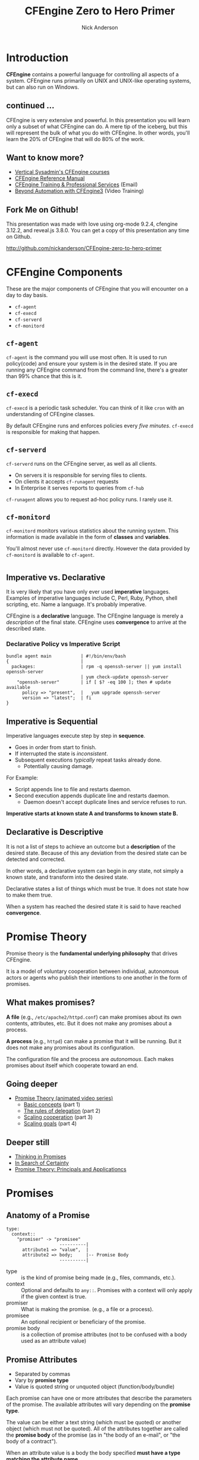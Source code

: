 #+Title: CFEngine Zero to Hero Primer
#+Author: Nick Anderson
#+Email: nick@cmdln.org
#+PROPERTY: header-args:cfengine3+ :eval never-export
#+PROPERTY: header-args:sh+ :eval never-export
#+PROPERTY: header-args:shell+ :eval never-export
#+REVEAL_ROOT: file:///home/nickanderson/src/reveal.js/
#+OPTIONS: reveal_center:t reveal_progress:t reveal_history:nil reveal_control:t
#+OPTIONS: reveal_rolling_links:t reveal_keyboard:t reveal_overview:t num:nil
#+OPTIONS: reveal_width:1200 reveal_height:800
#+OPTIOnS: reveal_single_file:t
# The TOC is a bit much for a slide show IMHO
#+OPTIONS: toc:nil tags:nil timestamp:nil
#+REVEAL_MARGIN: 0.1
#+REVEAL_MIN_SCALE: 0.5
#+REVEAL_MAX_SCALE: 2.5
# Available Transitions: default|cube|page|concave|zoom|linear|fade|none.
#+REVEAL_TRANS: fade
# Themes: Black (default) - White - League - Sky - Beige - Simple - Serif - Blood - Night - Moon - Solarized 
#+REVEAL_THEME: white 
# ?? Guess this flattens up to x levels deep
#+REVEAL_HLEVEL: 1
#+REVEAL_HEAD_PREAMBLE: <meta name=description" content=CFEngine Zero to Hero Primer.">
#+REVEAL_POSTAMBLE: <p> Created by Nick Anderson. </p>
#+REVEAL_PLUGINS: (markdown notes)
#+REVEAL_EXTRA_CSS: ./local.css
# Do not eval cfengine src blocks automatically on export
# THIS WORKED #+property: header-args :eval never-export


#+BEGIN_COMMENT
# Derived from [[http://github.com/bahamat/cf-primer][CF-Primer: Zero to Hero]]
# Brian Bennett <bahamat@digitalelf.net>, @bahamat
# Aleksey Tsalolikhin <aleksey@verticalsysadmin.com>

Copyright 2013 Brian Bennett, Nick Anderson

Licensed under the Apache License, Version 2.0 (the "License");
you may not use this file except in compliance with the License.
You may obtain a copy of the License at

    http://www.apache.org/licenses/LICENSE-2.0

Unless required by applicable law or agreed to in writing, software
distributed under the License is distributed on an "AS IS" BASIS,
WITHOUT WARRANTIES OR CONDITIONS OF ANY KIND, either express or implied.
See the License for the specific language governing permissions and
limitations under the License.
#+END_COMMENT

* Introduction
:PROPERTIES:
:ID:       bebd19ec-c478-4b8d-ad63-2216c814a5af
:END:

*CFEngine* contains a powerful language for controlling all aspects of a system.
CFEngine runs primarily on UNIX and UNIX-like operating systems, but can also
run on Windows.

** continued ...
CFEngine is very extensive and powerful. In this presentation you will learn
only a subset of what CFEngine can do. A mere tip of the iceberg, but this will
represent the bulk of what you do with CFEngine. In other words, you'll learn
the 20% of CFEngine that will do 80% of the work.

** Want to know more?

- [[http://verticalsysadmin.com/][Vertical Sysadmin's CFEngine courses]]
- [[https://docs.cfengine.com/lts/reference.html][CFEngine Reference Manual]]
- [[mailto:contact@cfengine.com][CFEngine Training & Professional Services]] (Email)
- [[http://shop.oreilly.com/product/110000787.do][Beyond Automation with CFEngine3]] (Video Training)

** Fork Me on Github!
:PROPERTIES:
:ID:       688caa3c-27be-483e-9c6b-9ce91134fea7
:END:

This presentation was made with love using org-mode 9.2.4, cfengine 3.12.2, and
reveal.js 3.8.0. You can get a copy of this presentation any time on Github.

<http://github.com/nickanderson/CFEngine-zero-to-hero-primer>

* CFEngine Components
:PROPERTIES:
:ID:       9a044a65-d73c-4727-8425-3d0dc14c7521
:END:

These are the major components of CFEngine that you will encounter on a day to
day basis.

- =cf-agent=
- =cf-execd=
- =cf-serverd=
- =cf-monitord=

** =cf-agent=
:PROPERTIES:
:ID:       171881f4-8e19-44dd-b6d1-5e52d64b59c7
:END:

=cf-agent= is the command you will use most often. It is used to run
policy(code) and ensure your system is in the desired state. If you are running
any CFEngine command from the command line, there's a greater than 99% chance
that this is it.

** =cf-execd=
:PROPERTIES:
:ID:       24db747a-4fcf-491c-ba39-f339f2730b8f
:END:

=cf-execd= is a periodic task scheduler. You can think of it like =cron= with an
understanding of CFEngine classes.

By default CFEngine runs and enforces policies every /five minutes/. =cf-execd=
is responsible for making that happen.

** =cf-serverd=
:PROPERTIES:
:ID:       1e211d18-0097-4ad4-a62c-0eb3e9984402
:END:

=cf-serverd= runs on the CFEngine server, as well as all clients.

- On servers it is responsible for serving files to clients.
- On clients it accepts =cf-runagent= requests
- In Enterprise it serves reports to queries from =cf-hub=

=cf-runagent= allows you to request ad-hoc policy runs. I rarely use it.

** =cf-monitord=
:PROPERTIES:
:ID:       c3cbe444-b1a2-490f-85cb-29d94152c0c9
:END:

=cf-monitord= monitors various statistics about the running system. This
information is made available in the form of *classes* and *variables*.

You'll almost never use =cf-monitord= directly. However the data provided by
=cf-monitord= is available to =cf-agent=.

*  
:PROPERTIES:
:ID:       d0330294-0334-4d64-97cd-fabe1c3ec6f3
:REVEAL_BACKGROUND: ./media/imperative-vs-declarative1_2016-05-11_16-31-47.png
:REVEAL_BACKGROUND_SIZE: 600px
:END:

** Imperative vs. Declarative
:PROPERTIES:
:ID:       a9547a43-da11-49a4-8640-3c6490415404
:END:

It is very likely that you have only ever used *imperative* languages. Examples
of imperative languages include C, Perl, Ruby, Python, shell scripting, etc.
Name a language. It's probably imperative.

CFEngine is a *declarative* language. The CFEngine language is merely a
/description/ of the final state. CFEngine uses *convergence* to arrive at the
described state.

*** Declarative Policy vs Imperative Script

#+BEGIN_EXAMPLE
  bundle agent main           | #!/bin/env/bash
  {                           |
    packages:                 | rpm -q openssh-server || yum install openssh-server
                              | yum check-update openssh-server
      "openssh-server"        | if [ $? -eq 100 ]; then # update available
        policy => "present",  |   yum upgrade openssh-server
        version => "latest";  | fi 
  }
#+END_EXAMPLE

** Imperative is Sequential
:PROPERTIES:
:ID:       c828ad3f-79d0-42d4-9fc8-76d2348f8fa5
:END:

Imperative languages execute step by step in *sequence*.

- Goes in order from start to finish.
- If interrupted the state is /inconsistent/.
- Subsequent executions /typically/ repeat tasks already done.
  - Potentially causing damage.

For Example:
- Script appends line to file and restarts daemon.
- Second execution appends duplicate line and restarts daemon.
  - Daemon doesn't accept duplicate lines and service refuses to run.

*Imperative starts at known state A and transforms to known state B.*

** Declarative is Descriptive
:PROPERTIES:
:ID:       440944c7-b77e-427e-a263-c745fe75bac0
:END:

It is not a list of steps to achieve an outcome but a *description* of the
desired state. Because of this any deviation from the desired state can be
detected and corrected.

In other words, a declarative system can begin in /any/ state, not simply a
known state, and transform into the desired state.

Declarative states a list of things which must be true. It does not state how to
make them true.

When a system has reached the desired state it is said to have reached
*convergence*.

* Promise Theory
:PROPERTIES:
:ID:       9c0c5886-4b07-423e-9e4a-0b55a73515b7
:END:

Promise theory is the *fundamental underlying philosophy* that drives CFEngine.

It is a model of voluntary cooperation between individual, autonomous actors or
agents who publish their intentions to one another in the form of promises.

** What makes promises?
:PROPERTIES:
:ID:       200e380a-dd5d-4f0a-a36f-7734801183ba
:END:

*A file* (e.g., =/etc/apache2/httpd.conf=) can make promises about its own
contents, attributes, etc. But it does not make any promises about a process.

*A process* (e.g., =httpd=) can make a promise that it will be running. But it
does not make any promises about its configuration.

The configuration file and the process are /autonomous/. Each makes promises
about itself which cooperate toward an end.

** Going deeper
:PROPERTIES:
:ID:       4eda301f-e34c-4088-9c61-caee91158454
:END:

- [[https://www.youtube.com/playlist?list=PLYwRmweZvwB1C9HXvT4g6jXfZYET_cgXP][Promise Theory (animated video series)]]
  - [[https://www.youtube.com/watch?v=2TPsB5WuZgk&t=145s][Basic concepts]] (part 1)
  - [[https://www.youtube.com/watch?v=2E9s4gsIo_s][The rules of delegation]] (part 2)
  - [[https://www.youtube.com/watch?v=CZcWZokRRac][Scaling cooperation]] (part 3)
  - [[https://www.youtube.com/watch?v=shEL7lrYeoY][Scaling goals]] (part 4)

** Deeper still

- [[https://www.amazon.com/Thinking-Promises-Mark-Burgess-ebook/dp/B01092PYG8/ref=pd_cp_351_2?ie=UTF8&refRID=P8MMWZ7H2X6B52JEAHNB][Thinking in Promises]]
- [[https://www.amazon.com/Search-Certainty-Science-Information-Infrastructure-ebook/dp/B00WL6SPR6/ref=pd_sim_351_3?ie=UTF8&dpID=61EbYHkv7NL&dpSrc=sims&preST=_OU01_AC_UL160_SR107%252C160_&refRID=R1NF58A2W7Z570MN6V3P][In Search of Certainty]]
- [[https://www.amazon.com/Promise-Theory-Principles-Applications-1/dp/1495437779/][Promise Theory: Principals and Applicationcs]]

[[./media/thinking-in-promises-cover.jpg]] [[./media/in-search-of-certainty-cover.png]]

* Promises
:PROPERTIES:
:ID:       022f09e3-9cda-4e42-8ac5-754a1a42edac
:END:
** Anatomy of a Promise
:PROPERTIES:
:ID:       3f44af59-010c-4f53-9ffc-6ebbd10f99b7
:END:

#+BEGIN_SRC artist
  type:
    context::
      "promiser" -> "promisee"
                      ----------|
        attribute1 => "value",  |
        attribute2 => body;     |-- Promise Body
                      ----------|
#+END_SRC

- type :: is the kind of promise being made (e.g., files, commands, etc.).
- context :: Optional and defaults to =any::=. Promises with a context will only
             apply if the given context is true.
- promiser :: What is making the promise. (e.g., a file or a process).
- promisee :: An optional recipient or beneficiary of the promise.
- promise body :: is a collection of promise attributes (not to be confused with
                  a body used as an attribute value)

** Promise Attributes
:PROPERTIES:
:ID:       0a74a05e-a6e3-4ceb-9eed-7dd44ecc311d
:END:

- Separated by commas
- Vary by *promise type*
- Value is quoted string or unquoted object (function/body/bundle)

#+BEGIN_NOTES
  Each promise can have one or more attributes that describe the parameters of the
  promise. The available attributes will vary depending on the *promise type*.

  The value can be either a text string (which must be quoted) or another object
  (which must not be quoted). All of the attributes together are called the
  *promise body* of the promise (as in "the body of an e-mail", or "the body of a
  contract").

  When an attribute value is a body the body specified *must have a type matching
  the attribute name*.

  Attributes are separated by *commas*. Each promise ends with a *semicolon*.
#+END_NOTES

** Example Promise
:PROPERTIES:
:ID:       c87caf72-3377-4a84-9113-1b71a86ad340
:END:

#+BEGIN_SRC cfengine3 :exports both
  bundle agent main {
    files:
      linux::
        "/tmp/example" -> { "Instructor", "Students" }
          create => "true",
          touch => "true",
          action => warn_only;
  }
#+END_SRC

#+RESULTS:
:  warning: Need to touch (update time stamps) for '/tmp/multiple-attributes', but only a warning was promised!

#+BEGIN_NOTES
  - This is a promise of *type* =files=.
  - This promise has a *class context* of =linux= (it will only apply if running a
    Linux kernel).
  - The *promiser* is the POSIX path =/tmp/example=.
  - This promise has three *attribute*, specifying that the file should be
    created if it does not exist, it's timestamp should be updated, and only
    warn about what the agent would do.
  - The *promisee* is both of us
  - To create a directory instead, use a =files:= promise and append a =.= to the
    directory name (e.g., =/tmp/hello/.=)
#+END_NOTES

* Bundles
:PROPERTIES:
:ID:       52089c14-f3f9-44fa-9c78-665051e5454a
:END:

- collection of *promises*
- logical grouping
- can have parameters
- *ARE NOT FUNCTIONS*

** A bundle for Apache web-server might 

- ensure the =apache2= package is installed
- ensure the content in the config file is correct
- ensure content is present for serving
- ensure proper permissions of files
- ensure the =httpd= process is running
- ensure the =httpd= process is restarted when the configuration changes

** Anatomy of a Bundle
:PROPERTIES:
:ID:       c47adf7f-d46e-4b24-9069-3f6df29a9463
:END:

#+BEGIN_SRC cfengine3
  bundle type name
  {
      type:
        context::
          "promiser" -> { "promisee" }
            attribute1 => "value",
            attribute2 => value;

      type:
        context::
          "promiser" -> { "promisee" }
            attribute1 => "value",
            attribute2 => value;
  }
#+END_SRC

Bundles apply to the binary that executes them. E.g., =agent= bundles apply to
=cf-agent= while =server= bundles apply to =cf-serverd=.

Bundles of type =common= apply to any CFEngine binary.

** What component(s) use this bundle?
*** Example 1

#+BEGIN_SRC cfengine3
  bundle common globals
  {
    vars:

        "tool_path" string => "/srv/tools"
  }
#+END_SRC

#+BEGIN_NOTES
  - cf-agent, cf-monitord, cf-serverd
#+END_NOTES

*** Example 2

#+BEGIN_SRC cfengine3
  bundle server my_access_rules
  {
    access:

        "$(globals.tool_path)"
          admit_ips => { "192.168.0.0/24" };
  }
#+END_SRC

*** Example 3

#+BEGIN_SRC cfengine3
  bundle agent my_policy
  {
      
    vars:

      "config[PermitRootLogin]" string => "no";
      "config[Port]" string => "22";

    files:

        "/etc/ssh/sshd_config"
          edit_line => set_line_based( "my_policy.config", " ", "\s+", ".*", "\s*#\s*");
  }
#+END_SRC

*** Example 4

#+BEGIN_SRC cfengine3
  bundle monitor measure_cf_serverd
  {
    vars:

      "pid[cf-serverd]"
        string => readfile( "$(sys.piddir)/cf-serverd.pid", 4k );

      "reg_stat[rss]" string =>"(?:[^\s+]*\s+){23}([^\s]+)(?:.*)";

    measurements:

     "/proc/$(pid[cf-serverd])/stat"
       handle => "cf_serverd_vsize",
       stream_type => "file",
       data_type => "int",
       history_type => "weekly",
       units => "pages in memory",
       match_value => line_match_value(".*", $(reg_stat[rss]) );
  }
#+END_SRC


* Bodies
:PROPERTIES:
:ID:       a25471b9-fc26-4190-ad80-6fe557daf8f3
:END:

I stated before that the attributes of a promise, collectively, are called the
body. Depending on the specific attribute the value of an attribute can be an
*external body*.

A *body* is a collection of /attributes/. These are attributes that supplement
the promise.

** Anatomy of an external body
:PROPERTIES:
:ID:       9e437e47-6827-4813-b692-80212b7314e0
:END:

#+BEGIN_SRC cfengine3
  body TYPE NAME(OPTIONAL, PARAMS)
  {
          ATTRIBUTE => "value";
          ATTRIBUTEn => { "more", "values" };
  }
#+END_SRC

The difference between a /bundle/ and a /body/ is that a bundle contains
/promises/ while a /body/ contains only /attributes/.

*** Take a moment to let this sink in

- A *bundle* is a collection of /promises/.
- A *body* is a collection of /attributes/ that are applied to a promise.

The distinction is subtle, especially at first and many people are tripped up by
this.

In a body, each attribute ends with a *semicolon*.

(Note that in a bundle each promise ends with a *semicolon*, while attributes of
each promise are separated by *commas*)

** External body example

#+Caption: The m perms body takes one paramater
#+BEGIN_SRC cfengine3
  bundle agent main {
    files:
        "/tmp/file"
          perms => m(600);
  }
#+END_SRC

*** What is m?

*PRO TIP:* The [[https://github.com/cfengine/core/tree/master/contrib/cf-locate][=cf-locate=]] script in [[https://github.com/cfengine/core/tree/master/contrib/][core/contrib]] can help you find and view
body and bundle definitions within your policy set.

#+BEGIN_SRC shell :results output :exports both
  cf-locate -f "perms m\(.*"
#+END_SRC

#+RESULTS:
#+begin_example
-> body or bundle matching 'perms m\(.*' found in /home/nickanderson/.cfagent/inputs/lib/files.cf:1582
body perms m(mode)
# @brief Set the file mode
# @param mode The new mode
{
      mode   => "$(mode)";
}
#+end_example

* Abstraction and Re-usability
:PROPERTIES:
:ID:       f2c206eb-fd36-40f0-8f2b-0f390f0c5992
:END:

Bundles and bodies can be paramaterized for abstraction and re-usability. In
other words you can define one and call it even passing in parameters which will
implicitly become variables.

** Example
:PROPERTIES:
:ID:       0b8595fd-0ac5-43f6-a978-20babb7cb6ae
:END:

#+BEGIN_SRC cfengine3
  body type name (my_param) {
    attribute1 => "$(my_param)";
  }
#+END_SRC

The parameter =my_param= is accessed as a variable by =$(my_param)=.

* The Masterfiles Policy Framework
:PROPERTIES:
:ID:       a73ed34e-8f1a-49c2-b878-c3cef34c79ec
:END:

The *Masterfiles Policy Framework* is the default policy that ships with
CFEngine. The standard library is included.

- [[https://github.com/cfengine/masterfiles][Masterfiles Policy Framework]]

** CFEngine Standard Library
:PROPERTIES:
:ID:       66ce5ebc-f9a5-4a28-925f-d62220ca6eb3
:END:

The *CFEngine Standard Library* comes bundled with CFEngine in the
=masterfiles/lib/= directory.

The standard library contains ready to use bundles and bodies that you can
include in your promises and is growing with every version of CFEngine. Get to
know the standard library well, it will save you much time.

- [[https://docs.cfengine.com/lts/reference-masterfiles-policy-framework-lib.html][Standard Library Reference]]

* Putting it All together
:PROPERTIES:
:ID:       8906e180-eeea-4af5-ace5-fbcf093cf075
:END:

These are the building blocks. You now know what they all are.

* A few examples
:PROPERTIES:
:ID:       68586360-89e3-4971-9ecb-c99031283c8a
:END:

Now we will go through some examples.

I encourage you to try executing the examples as we go along.

- https://github.com/nickanderson/CFEngine-zero-to-hero-primer/tree/master/examples

** Executing the agent 

To execute a policy run the following command:

#+BEGIN_EXAMPLE
  $ cf-agent --inform --file ./test.cf --bundle bundlename
#+END_EXAMPLE

*Note:* Make sure you use the correct file and bundle name! For any examples
using a bundle named main you can skip specifying the bundle.

** Running commands
:PROPERTIES:
:ID:       f1a0a12d-213b-47b4-a76f-e90af704ed17
:END:

#+caption: =commands_echo_hello_world.cf=
#+BEGIN_SRC cfengine3 :tangle examples/commands_echo_hello_world.cf
  bundle agent main
  {
    commands:
        "/bin/echo Hello World!";
  }
#+END_SRC

#+BEGIN_NOTES
Commands are *not* the best way to accomplish automation.

- Can hide important details.
- Not the most efficient way to collect information.
#+END_NOTES

** Set File Permissions
:PROPERTIES:
:ID:       759fe7c4-fd50-4e0b-b9bb-0460d25c013f
:END:

#+caption: =set_file_permissions.cf=
#+BEGIN_SRC cfengine3 :tangle examples/set_file_permissions.cf
  bundle agent main {
    files:
      "/etc/shadow"     perms => perms_for_shadow_files;
      "/etc/gshadow"    perms => perms_for_shadow_files;
    reports: "Please run this policy as root" if => not( strcmp( "$(sys.user_data[gid]", "0" ) )); 
  }

  body perms perms_for_shadow_files {
    owners => { "root" };
    groups => { "root" };
    mode   => "0640";
  }
#+END_SRC

#+RESULTS:
#+begin_example
/home/nickanderson/src/presentations/CFEngine-zero-to-hero/cfengine3-22885Fvr:6:95: error: syntax error
  reports: "Please run this policy as root" if => not( strcmp( "$(sys.user_data[gid]", "0" ) )); 
                                                                                              ^
/home/nickanderson/src/presentations/CFEngine-zero-to-hero/cfengine3-22885Fvr:6:95: error: Check previous line, Expected ';', got ')'
  reports: "Please run this policy as root" if => not( strcmp( "$(sys.user_data[gid]", "0" ) )); 
                                                                                              ^
   error: There are syntax errors in policy files
   error: Policy failed validation with command '"/home/nickanderson/.cfagent/bin/cf-promises" -c "/home/nickanderson/src/presentations/CFEngine-zero-to-hero/cfengine3-22885Fvr"'
   error: CFEngine was not able to get confirmation of promises from cf-promises, so going to failsafe
   error: CFEngine failsafe.cf: /home/nickanderson/.cfagent/inputs /home/nickanderson/.cfagent/inputs/failsafe.cf
   error: No suitable server found
   error: No suitable server found
R: Built-in failsafe policy triggered
  notice: Q: ".../cf-agent" -f /":    error: Link '/usr/local/sbin/cf-key' points to '/var/cfengine/bin/cf-key' not '/home/nickanderson/.cfagent/bin/cf-key', error removing link
Q: ".../cf-agent" -f /":    error: Link '/usr/local/sbin/cf-agent' points to '/var/cfengine/bin/cf-agent' not '/home/nickanderson/.cfagent/bin/cf-agent', error removing link
Q: ".../cf-agent" -f /":    error: Link '/usr/local/sbin/cf-promises' points to '/var/cfengine/bin/cf-promises' not '/home/nickanderson/.cfagent/bin/cf-promises', error removing link
Q: ".../cf-agent" -f /":    error: Link '/usr/local/sbin/cf-runagent' points to '/var/cfengine/bin/cf-runagent' not '/home/nickanderson/.cfagent/bin/cf-runagent', error removing link
Q: ".../cf-agent" -f /":    error: Link '/usr/local/sbin/cf-monitord' points to '/var/cfengine/bin/cf-monitord' not '/home/nickanderson/.cfagent/bin/cf-monitord', error removing link
Q: ".../cf-agent" -f /":    error: Link '/usr/local/sbin/cf-serverd' points to '/var/cfengine/bin/cf-serverd' not '/home/nickanderson/.cfagent/bin/cf-serverd', error removing link
Q: ".../cf-agent" -f /":    error: No suitable server found
Q: ".../cf-agent" -f /":    error: No suitable server found
Q: ".../cf-agent" -f /":    error: No suitable server found
#+end_example

- This is an *agent* bundle (meaning that it is processed by =cf-agent=).
- Its purpose is to set the permissions on =/etc/shadow= and =/etc/gshadow=.
- It uses an external body named =perms_for_shadow_files=.
- The body only needs to be defined once and can be reused for any number of
  promises.

Note: The values for =owners= and =groups= is enclosed in curly braces. This is
because these attributes take a list of strings (aka, an =slist=).

** Copy an entire file
:PROPERTIES:
:ID:       4112e831-3a36-41f8-86df-6c0327623979
:END:

#+begin_src cfengine3
  bundle agent example {
    files:
      "/etc/motd"     copy_from => cp("/repo/motd");
  }

  body copy_from cp (from) {
    servers     => { "$(sys.policy_hub)" };
    source      => "$(from)";
    compare     => "digest";
  }
  bundle server my_access_rules
  {
    access:
      policy_server|am_policy_hub::
        "/repo"
          admit_ips => { "192.168.0.1/24" },
          admit_keys => { "SHA=12345" };
  }
#+end_src

#+BEGIN_NOTES
- The purpose of this policy is to copy =/etc/motd= from the CFEngine server
- =$(sys.policy_hub)= is an automatic variable which contains the CFEngine
  server's address.
- The path =/repo/motd= is on the /server's/ filesystem.
- The =compare= type tells CFEngine how to know when the file needs updating.
#+END_NOTES

*** Copy an entire file agent bundle

#+begin_src cfengine3
  bundle agent example {
    files:
      "/etc/motd"     copy_from => cp("/repo/motd");
  }
#+end_src

- The file =/etc/motd= should be a copy of a file described by the =cp=
  =copy_from= body.
  
*** Copy an entire file =copy_from= body

#+BEGIN_SRC cfengine3
  body copy_from cp (from) {
    servers     => { "$(sys.policy_hub)" };
    source      => "$(from)";
    compare     => "digest";
  }
#+END_SRC

- =source= :: The path to the file that should be copied.
- =servers= :: Servers which the file should be attempted to be copied from.
- =compare= :: How to determine if the file differs and requires update.

*** Copy an entire file =server= bundle

#+BEGIN_SRC cfengine3
  bundle server my_access_rules
  {
    access:
      policy_server|am_policy_hub::
        "/repo"
          admit_ips => { "192.168.0.1/24" },
          admit_keys => { "SHA=12345" };
  }
#+END_SRC

- =admit_ips= :: List of IPs or subnets that should be allowed to copy from
                 =/repo=.
- =admi_keys= :: List of cfengine ids that should be allowed to copy from
                 =/repo=.

** Edit a File
:PROPERTIES:
:ID:       df23c2a4-0fc9-492a-9587-b5ab168609c0
:END:

#+caption: =sshd_permit_root_login_no.cf=
#+BEGIN_SRC cfengine3 :tangle examples/sshd_permit_root_login_no.cf
  bundle agent main {
    files:
      "/etc/ssh/sshd_config"     edit_line => deny_root_ssh;
  }

  bundle edit_line deny_root_ssh {
    delete_lines:
      "^PermitRootLogin.*";
    insert_lines:
      "PermitRootLogin no";
  }
#+END_SRC

- This will delete any line matching the regular expression =^PermitRootLogin.*=.
- This also inserts the line =PermitRootLogin no= *at the end of the file*.
- Delete is always applied before insert, so it will not delete the inserted line.
- CFEngine is smart enough to know not to edit the file if the end result is
  already /converged/.
- This is an overly simplistic example. When editing configuration files you
  probably want to copy the whole file or use =set_config_values()= from the
  standard library.

* Variables

Can be one of several types:

- strings
- lists
- numbers
- data (JSON/YAML/CSV)

Reference: [[https://docs.cfengine.com/lts/reference-special-variables.html][Special Variables]], [[https://docs.cfengine.com/lts/reference-language-concepts-variables.html][Language Concepts -> Variables]], [[https://docs.cfengine.com/lts/reference-promise-types-vars.html][Promise Types and
Attributes -> vars]]

** Implicit iteration

CFEngine doesn't have for loops, but it implicitly iterates over lists and data
structure values.

#+Name: implicit-iteration
#+Caption: implicit-iteration.cf
#+BEGIN_SRC cfengine3 :tangle ./examples/list-iteration.cf :exports both
  bundle agent main
  {
    vars:
        "l" slist => { "two", "one", "three" };
        "d" data => '[ "three", "one", "two"]';
        "d2" data => '{ "one":"1", "two":"2", "three":"3"}';

    reports:
        "l contains $(l)";
        "d contains $(d)";
        "d2 contains $(d2)";
  }
#+END_SRC

*** Example output 

#+RESULTS: implicit-iteration
: R: l contains two
: R: l contains one
: R: l contains three
: R: d contains three
: R: d contains one
: R: d contains two
: R: d2 contains 1
: R: d2 contains 2
: R: d2 contains 3

** Data and arrays

#+Name: data-and-arrays.cf
#+Caption: data-and-arrays.cf
#+BEGIN_SRC cfengine3 :tangle ./examples/data-and-arrays.cf
  bundle agent main
  {
    vars:
        "d" data => '{ "key": { "subkey": "value" } }';

        "a[key][subkey]" string => "value";

    reports:
        "$(const.dollar)(d[key][subkey]) == $(d[key][subkey])";
        "$(const.dollar)(a[key][subkey]) == $(a[key][subkey])";
        "d contains$(const.n)$(with)" with => string_mustache( "{{%-top-}}", d );
        "a contains$(const.n)$(with)" with => string_mustache( "{{%-top-}}", a );
  }
#+END_SRC

*** Example Output

#+RESULTS: data-and-arrays.cf
#+begin_example
R: $(d[key][subkey]) == value
R: $(a[key][subkey]) == value
R: d contains
{
  "key": {
    "subkey": "value"
  }
}
R: a contains
{
  "key": {
    "subkey": "value"
  }
}
#+end_example

* Classification and Classes
:PROPERTIES:
:ID:       28958fde-5ec8-4305-bd03-6873bec81c3f
:END:

A *class* is like a tag (like tagging a photo). Classes are used to give a
promise *context*. Valid characters in classes are [A-Za-z0-9_] (alphanumeric
and underscores). There are two types of classes.

- *Built in classes*. These so called *hard classes* are classes that CFEngine
   will create automatically. Hard classes are determined based on the system
   attributes. For example a server running Linux will have the class =linux=.

- *User defined classes*. These so called *soft classes* are classes that are
   defined by you. You can create them based on the outcome of a promise, based
   on the existence of other classes, or for no reason.

** What classes are defined?
:PROPERTIES:
:ID:       813aca93-3777-49c0-9c6b-0ff1face8e5f
:END:

Use ~cf-promsies --show-classes~ to see the first order of resolved classes. 

#+Name: cf-promsies --show-classes
#+BEGIN_SRC sh :exports both :results raw :wrap EXAMPLE
  cf-promises --show-classes
#+END_SRC

*** sample cf-promises --show-classes output

#+BEGIN_EXAMPLE
Class name               Meta tags                               
4_cpus                   source=agent,derived-from=sys.cpus,hardclass
64_bit                   source=agent,hardclass                  
GMT_December             time_based,cfengine_internal_time_based_autoremove,source=agent,hardclass
Hr14                     time_based,cfengine_internal_time_based_autoremove,source=agent,hardclass
Min10_15                 time_based,cfengine_internal_time_based_autoremove,source=agent,hardclass
Yr2017                   time_based,cfengine_internal_time_based_autoremove,source=agent,hardclass
_stdlib_has_path_awk     source=promise                          
cfengine_3_11_0          inventory,attribute_name=none,source=agent,hardclass
ipv4_192_168_122_1       inventory,attribute_name=none,source=agent,hardclass
ipv4_gw_192_168_3_1      inventory,networking,/proc,source=agent,attribute_name=none,procfs,hardclass
mac_52_54_00_6b_62_06    inventory,attribute_name=none,source=agent,hardclass
ubuntu_17_10             inventory,attribute_name=none,source=agent,hardclass
#+END_EXAMPLE

** Control Promise Selection
:PROPERTIES:
:ID:       f702d707-312e-40b6-8bdd-967da8188cec
:END:

#+BEGIN_SRC cfengine3
  bundle agent apache_config {
    files:

      debian::
        "/etc/apache2/apache2.conf"
          copy_from => remote_cp("/cfengine/repo/debian/apache2.conf","$(sys.policy_hub)");
      redhat::
        "/etc/httpd/conf/httpd.conf"
          copy_from => remote_cp("/cfengine/repo/redhat/httpd.conf","$(sys.policy_hub)");
      solaris::
        "/etc/apache2/2.2/httpd.conf"
          copy_from => remote_cp("/cfengine/repo/solaris/httpd.conf","$(sys.policy_hub)");
  }
#+END_SRC

- Copy the appropriate config file for the given platform
- Promises outside of the specified context are skipped

** Promise Type and Class Context apply until they are reset
:PROPERTIES:
:ID:       5f448af0-c91c-4da9-bdbc-297979c5e110
:END:

#+caption: =implicit_class_context.cf=
#+BEGIN_SRC cfengine3 :tangle examples/implicit_class_context.cf
  bundle agent example {
    files:
      solaris::
        "/tmp/hello/world"
          create => "true";
        "/tmp/foo/bar"
          create => "true";
      linux::
        "/dev/shm/hello_world"
          create => "true";
    commands:
        "/bin/echo Hello World";
  }
#+END_SRC

- New class expression sets context for following promises
- New promise type resets context to =any= (implicit default)
 
#+BEGIN_NOTES
  The /promise type/ and /class context/ don't need to be listed for every
  promise. Think of each like a heading in an outline. Everything that follows is
  still under the same heading until a new heading is declared. If a new promise
  type is declared the class context is reset as well.
  
  The first three promises are of type =files=. The first two will only execute on
  =solaris= while the third will only execute on =linux=. The last promise has a
  new promise type, of =commands=, and will always execute. (Context is implicitly
  reset to =any::= when entering a new promise type.)
#+END_NOTES

** Classes are NOT nested

#+Name: There are no nested contexts
#+BEGIN_SRC cfengine3
  bundle agent main
  {
    reports:
        redhat:: # <- This context has no promises.
          64_bit:: # <- This context has one promise. (not additive)
            "I am $(sys.flavor) running on $(sys.arch)";
  }
#+END_SRC

- No promises are defined in the =redhat= context
- One promise is defined in the =64_bit= context
- Nesting class expressions does not make them additive

#+RESULTS: There are no nested contexts
: R: I am ubuntu_17 running on x86_64

** Use Classes to Control Flow
:PROPERTIES:
:ID:       f3ecf589-89b4-4a7b-aa3c-9fc68c710b07
:END:

#+BEGIN_SRC cfengine3
  bundle agent apache_config {
    commands:

      apache_config_repaired::
        "/usr/sbin/apache2ctl graceful";

    files:

      "/etc/apache2/apache2.conf"
          copy_from => remote_cp("/cfengine/repo/debian/apache2.conf","$(sys.policy_hub)")
          classes => results("bundle", "apache_config");

  }
#+END_SRC

- Only when the apache config is updated define =apache_config_repaired=.
- Only when =apache_config_repaired= is defined execute the command to restart
  the service.
  
I use this *ALL*. *THE*. *TIME*. If this class is to teach you 20% that
accomplishes 80%, *this slide* is the 5% that accomplishes 95%.

** Class Expressions
:PROPERTIES:
:ID:       b035d0a6-50e8-47c1-b688-3a07fc12c289
:END:

#+BEGIN_SRC cfengine3
  commands:
    apache_config_repaired.debian::
      "/usr/sbin/apache2ctl graceful";
    apache_config_reparied.redhat::
      "/usr/sbin/apachectl graceful";
#+END_SRC

|--------------+-------------------+-------------------------------------|
| Operator     | Meaning           | Example                             |
|--------------+-------------------+-------------------------------------|
| =.= and =&=  | boolean *and*     | =debian.Tuesday::=                  |
| =ǀ= and =ǀǀ=  | boolean *or*      | =TuesdayǀWednesday::=               |
| =!=          | boolean *not*     | =!Monday::=                         |
| =( )=        | Explicit grouping | =(debianǀredhat).!ubuntu.!centos::= |
|--------------+-------------------+-------------------------------------|

# Note the vertical pipes inside the table are actually unicode characters, this
# is just to make it work inside org-mode

** A Note About Classes and Distributions Based on Other Distributions
:PROPERTIES:
:ID:       d3e97cff-8043-4494-9735-7e5bb6d4ebb3
:END:

I said that only Debian systems will run =debian::= and only Red Hat will run
=redhat::=. This isn't exactly true.

- Ubuntu is based on Debian, and so will have both =ubuntu= and =debian= defined
  as hard classes.
- Likewise, CentOS is based on Red Hat and so will have both =centos= and
  =redhat= defined as hard classes.
- MPF defines =redat_pure= and =debian_pure=.

* Augments (=def.json=)

- Very early definition
- Loaded if =def.json= is found next to policy entry
- Classes based on system discovery (platform/networks/arch)
- Variables defined in =def= bundle scope

** Example augments

- Define =supported_platform= if the class =ubuntu_14=, =ubuntu_16=, or
  =ubuntu_17= is defined.
- Define =by_hostname= if the class =nickanderson_thinkpad_w550s= is defined.
 
#+Caption: =examples/augments/def.json=
#+BEGIN_SRC json :tangle ./examples/augments/def.json
  {
    "classes": {
        "supported_platform": [ "ubuntu_14", "ubuntu_16", "ubuntu_17" ],
        "by_hostname": [ "nickanderson_thinkpad_w550s" ]
    },
    "vars": {
        "myvar1": "defined from augments",
        "myvar2": "defined from augments"
      }
  }
#+END_SRC 

** Example policy using augments

#+Caption: =examples/augments/augments.cf=
#+BEGIN_SRC cfengine3 :tangle ./examples/augments/augments.cf
  bundle agent main
  {
    reports:
      "I defined '$(const.dollar)(def.myvar1)' as '$(def.myvar1)'";
      
      supported_platform::
        "This is a supported platform";

      by_hostname::
        "You can define classes from augments based on defined hostname";
  }
#+END_SRC

** Example output

#+BEGIN_SRC shell :results output
  chmod 600 ./examples/augments/augments.cf
  cf-agent -KIf ./examples/augments/augments.cf
#+END_SRC

#+RESULTS:
: R: I defined '$(def.myvar1)' as 'defined from augments'
: R: This is a supported platform
: R: You can define classes from augments based on defined hostname

** Policy always wins!

#+Caption: =examples/augments/augments-policy-wins.cf=
#+BEGIN_SRC cfengine3 :tangle ./examples/augments/augments-policy-wins.cf
  bundle common def
  {
    vars:
      "myvar1" string => "Defined in policy";
      "myvar2" string => "Defined in policy", if => not( isvariable( myvar2 ) );
  } 
  bundle agent main
  {
    reports:
      "I defined '$(const.dollar)(def.myvar1)' as '$(def.myvar1)'";
      "I defined '$(const.dollar)(def.myvar2)' as '$(def.myvar2)'";

      supported_platform::
        "This is a supported platform";

      by_hostname::
        "You can define classes from augments based on defined hostname";
  }
#+END_SRC

** Example output

#+BEGIN_SRC shell :results output
  chmod 600 ./examples/augments/augments-policy-wins.cf
  cf-agent -KIf ./examples/augments/augments-policy-wins.cf
#+END_SRC

#+RESULTS:
: R: I defined '$(def.myvar1)' as 'Defined in policy'
: R: I defined '$(def.myvar2)' as 'defined from augments'
: R: This is a supported platform
: R: You can define classes from augments based on defined hostname

** Multiple augments

... coming soon to an agent near you (3.12+)

* Managing Processes
:PROPERTIES:
:ID:       04dd5bb2-bad1-4efe-a2b3-bf34af6d465e
:END:
** Keep Services Running: Using Processes
:PROPERTIES:
:ID:       bb6290e8-213e-484d-b412-9382d1d785c3
:END:

#+BEGIN_SRC cfengine3
  bundle agent apache {

    processes:
        "apache2"
          restart_class => "StartApache";

    commands:
      StartApache::
        "/etc/init.d/apache2 start";
  }
#+END_SRC

This policy uses a =processes= promise to check the process table (with =ps=)
for the regular expression =.*apache2.*=. If it is not found then the class
=StartApache= will get defined.

When CFEngine executes =commands= promises Apache will be started.

** Ensuring Processes are Not Running: Using Processes and Commands
:PROPERTIES:
:ID:       bc4aa11f-fe91-4c70-b103-12fd4731be60
:END:

#+caption: =process_stop_bluetoothd.cf=
#+BEGIN_SRC cfengine3 :tangle examples/process_stop_bluetoothd.cf
  bundle agent stop_bluetooth {

    processes:

      "bluetoothd"
        process_stop => "/etc/init.d/bluetooth stop";
  }
#+END_SRC

This policy uses a =processes= promise to check the process table (with =ps=)
for the regular expression =.*bluetoothd.*=. If it is found the =process_stop=
command is executed.

** Ensuring Processes are Not Running: Using Processes and Signals
:PROPERTIES:
:ID:       7dfc7a39-30e0-4c63-b7ab-3a598cab3f7d
:END:

#+caption: =process_signals_bluetoothd.cf=
#+BEGIN_SRC cfengine3 :tangle examples/process_signals_bluetoothd.cf
  bundle agent stop_bluetooth {

    processes:

      "bluetoothd"
        signals => { "term", "kill" };
  }
#+END_SRC

This policy uses a =processes= promise to check the process table (with =ps=)
for the regular expression =.*bluetoothd.*=. Any matching process is sent the
=term= signal, then sent the =kill= signal.

*Note:* The promise =bluetoothd= becomes the *regular expression*,
=.*bluetoothd.*= that is matched against the output of =ps=. This means that it
can match *anywhere* on the line (in versions prior to 3.9), not just the
process name field. *Caveat emptor!*

** Keep Services Running: Using Services
:PROPERTIES:
:ID:       4e737c64-f5c6-41a6-b4c3-5a7c6082533c
:END:

#+BEGIN_SRC cfengine3
  bundle agent apache {
    services:

      "www"
        service_policy => "start";
  }
#+END_SRC

This uses the =services= promise type to ensure that Apache is always running.

The =standard_services= bundle implementation currently covers =systemd=,
=chkconfig=, the =service= command, =svcadm= and =systemV= init scripts. Proper
functionality relies on each installed service correctly implementing a service
check as appropriate for the init system in use.

** Ensuring Processes are Not Running: Using Services
:PROPERTIES:
:ID:       52325dac-802a-4a7c-a286-41167a4349d2
:END:

#+caption: =services_bluetoothd_stop.cf=
#+BEGIN_SRC cfengine3 :tangle examples/services_bluetoothd_stop.cf
  bundle agent stop_bluetoothd {
    services:

      "bluetoothd"
        service_policy => "stop";
  }
#+END_SRC

This policy uses a =services= promise type to ensure that Bluetooth services are
not running. Again, this only works for services that are defined under
=standard_services= in the standard library and requires cfengine 3.4.0 or
higher.

The same restrictions about distros apply to stopping services promises.

* Managing Packages
:PROPERTIES:
:ID:       640d1c4c-8e50-4924-9196-7d45ff2f495d
:END:

** Package Managers
:PROPERTIES:
:ID:       60949620-51bb-456e-8847-35e52d82a0ca
:END:

- =package_methods=

  =pip(flags)=, =npm(dir)=, =npm_g=, =brew(user)=, =apt=, =apt_get=,
  =apt_get_permissive=, =apt_get_release(release)=, =dpkg_version(repo)=,
  =rpm_version(repo)=, =windows_feature=, =msi_implicit(repo)=,
  =msi_explicit(repo)=, =yum=, =yum_rpm=, =yum_rpm_permissive=,
  =yum_rpm_enable_repo(repoid)=, =yum_group=, =rpm_filebased(path)=, =ips=,
  =smartos=, =smartos_pkg_add(repo)=, =opencsw=, =solaris(pkgname, spoolfile,
  adminfile)=, =solaris_install(adminfile)=, =freebsd=, =freebsd_portmaster=,
  =alpinelinux=, =emerge=, =pacman=, =zypper=, =generic=

- =package_modules=

  =yum=, =apt_get=, =freebsd_ports=, =nimclient=, =pkg=, =pkgsrc=

** New Implementation
:PROPERTIES:
:ID:       b3d20cf4-75cc-4a24-9188-d85c1b6f2be3
:END:

#+BEGIN_SRC cfengine3
  bundle agent install {
    packages:
      "zsh"
        policy  => "present",
        package_module  => yum,
        version => "latest";
  }
#+END_SRC

- The =policy= of =present= will make sure the package is installed on the
  system, while a =policy= of =absent= will ensure a package is not installed.
- The =package_module= of =yum= is included in the Masterfiles Policy Framework.
- The =version= of =latest= means the installed version should be the latest
  available. Alternatively you can provide an explicit version.

** Legacy Implementation
:PROPERTIES:
:ID:       a4a244f9-fa44-48ce-8585-8f15824b1712
:END:

#+BEGIN_SRC cfengine3
    bundle agent install {
      packages:
        "zsh"
          package_policy  => "addupdate",
          package_method  => apt,
          package_select  => ">=,
          package_version => "4.3.10-14";
    }
#+END_SRC

- The =package_policy= of =addupdate= will install or upgrade. Using =add=
  will only install, never upgrade, =upgrade= will upgrade only and =delete=
  will uninstall.
- The =package_method= of =apt= is in the standard library, look there for other
  package methods (e.g., rpm, ips, etc.).
- The =package_select= of =>== means the installed version must be equal to or
  newer than the specified version or it will be replaced. Using =<== would
  downgrade, if the =package_method= supports downgrading and ==== will
  require the exact version.

#+BEGIN_NOTES
Packages promises have be re-vamped with a new implementation that makes it
easier to dig into the specific details of how packages should be managed.
#+END_NOTES

* Managing Files
:PROPERTIES:
:ID:       84c4b634-81e2-4a05-ac60-b66f0224f360
:END:

** Methodologies

- Full file management
- Partial file management
 
** Templating a file
:PROPERTIES:
:ID:       6005b838-5e30-45f1-acfb-7de243839169
:END:

- [[http://mustache.github.io/][mustache]] :: Logic-less templating engine (*preferred*)
- [[https://docs.cfengine.com/lts/reference-promise-types-files.html#edit_template][cfengine]] :: CFEngine's original line based templating

*** Mustache Templating 

#+Caption: =template.mustache=
#+BEGIN_SRC text :tangle examples/template.mustache
  Hello from {{{vars.sys.fqhost}}}!

  {{#classes.linux}}I am a Linux Box!{{/classes.linux}}
  {{^classes.windows}}I am NOT a Windows Box{{/classes.windows}}
#+END_SRC

#+Caption: =template_file.cf=
#+BEGIN_SRC cfengine3 :tangle examples/template_file.cf
  bundle agent main{
    files:
        "/tmp/example"
          create => "true",
          edit_template => "$(this.promise_dirname)/template.mustache",
          template_method => "mustache";
  }
#+END_SRC

*** Mustache Extensions

- =-top-= :: Special key representing the complete data given to the templating
             engine.
- =@= :: Expands to the key that is currently iterating.
- =%= :: Variable prefix causing the data to be rendered as the multi-line JSON
         representation of the data given to the templating engine.
- =$= :: Variable prefix causing the data to be rendered as the serialized JSON
         representation of the data given to the templating engine.

*** Exercise: Render multiline JSON for =packagesmatching()=

=packagesmatching()= returns data. Render the multiline JSON representation of the data.

#+BEGIN_SRC cfengine3
  bundle agent main
  {
    vars:
        "p" data => packagesmatching( "emacs.*", ".*", ".*", ".*");

        "r" string => string_mustache( "{{%-top-}}", p ),
          if => not(isvariable( r ) );

    reports:
        "$(r)";

  }
#+END_SRC

#+RESULTS:
#+begin_example
R: [
  {
    "arch": "default",
    "method": "dpkg",
    "name": "emacsen-common",
    "version": "2.0.8"
  },
  {
    "arch": "default",
    "method": "dpkg",
    "name": "emacs24-common-non-dfsg",
    "version": "24.4+1-2"
  },
  {
    "arch": "default",
    "method": "dpkg",
    "name": "emacs24-common",
    "version": "24.5+1-1ubuntu2"
  },
  {
    "arch": "default",
    "method": "dpkg",
    "name": "emacs24-bin-common",
    "version": "24.5+1-1ubuntu2"
  },
  {
    "arch": "default",
    "method": "dpkg",
    "name": "emacs24",
    "version": "24.5+1-1ubuntu2"
  },
  {
    "arch": "default",
    "method": "dpkg",
    "name": "emacs",
    "version": "46.1"
  }
]
#+end_example

*** Mustache Tips

- Render raw values with ={{{VAR}}}= or ={{& VAR}}=. Mustache html escapes by
  default.

- Use =[[https://docs.cfengine.com/lts/reference-functions-string_mustache.html][string_mustache()]]= to render mustache into a string.

- =[[https://docs.cfengine.com/lts/reference-promise-types-files.html#template_data][template_data()]]= Helps to separate CFEngine specifics from templates.

#+BEGIN_NOTES
  - Watch out for html escaped values
  - =template_method => "inline_mustache"= coming in future release
  - Separating cfengine specifics from templates can ease offloading templates
    and data to external agents.
#+END_NOTES 

** Deleting a file
:PROPERTIES:
:ID:       dcde8434-d578-4bd2-9798-390bab27d97b
:END:

#+BEGIN_SRC cfengine3
  bundle agent tidy {
    files:
      "/var/log/.*"
        file_select => days_old("7"),
        delete => tidy;
  }
#+END_SRC

This policy will delete any files in =/var/log/= older than 7 days. The
=days_old()= and =tidy= bodies are included in the standard library,

To delete a file indiscriminately, omit the =file_select=.

Look up [[https://docs.cfengine.com/lts/reference-promise-types-files.html#file_select][=file_select=]] and [[https://docs.cfengine.com/lts/reference-masterfiles-policy-framework-lib-files.html#tidy][=tidy=]] in the [[https://docs.cfengine.com/lts/reference.html][reference-manual]] to find more ways to
use this.

* Troubleshooting

** Which hub am I bootstrapped to?

- ~cat /var/cfengine/policy_server.dat~
- ~cf-promises --show-vars | grep sys.policy_hub~

** Is cfengine running?

- ~ps -ef | grep [c]f-~

You should expect to find =cf-execd=, =cf-serverd=, and =cf-monitord= on all
hosts. Additional processes will be seen on Enterprise Hubs

** When did the agent last run?

- ~ls -lh /var/cfengine/promise_summary.log~

** Review output from previous agent runs

- ~ls /var/cfengine/outputs~
- ~cat /var/cfengine/outputs/previous~

** Manual report collection from Enterprise Hub

- ~cf-hub --hail <IP|HOSTNAME> --verbose --query rebase~
- ~cf-hub -H <IP|HOSTNAME> -v -q delta~

*** Unspecified server refusal

#+BEGIN_EXAMPLE
  [root@hub ~]# cf-hub -H 10.10.10.11 -q rebase
     error: Abort transmission: got " Unspecified server refusal (see verbose server output)" from 10.10.10.11
#+END_EXAMPLE

- Usually indicates the host does not trust the hub.
- Is the host bootstrapped to the hub you expect?

*** =SSL_read=: receive timeout 

#+BEGIN_EXAMPLE
  [root@hub ~]# cf-hub -q rebase -H 10.10.10.11
     error: SSL_read: receive timeout
#+END_EXAMPLE

- The report data is not able to be collected before =cf-hub= times out.
- Run the agent on the remote host and define =cfe_internal_purge_reports= e.g.
  ~cf-agent --no-lock --define cfe_internal_purge_reports~.

*** Connection refused

- Firewall blocking inbound connections on port =5308=
- =cf-serverd= not running on remote host
 
* Setting Up a Client/Server Environment                           :noexport:
:PROPERTIES:
:ID:       66515861-4365-48d4-9658-6a9788eddc67
:END:

Before starting you need to have cfengine installed on the server and the client
and the server FQDN must be set properly in DNS (or use the IP addresses). This
is ideally handled by your provisioning process. Along with automating server
function you should also be automating your provisioning process.

Some ways of automating provisioning are [[http://fedoraproject.org][kickstart]], [[http://wiki.debian.org/DebianInstaller/Preseed][preseed]], [[http://wiki.debian.org/FAI][fai]], [[http://cobbler.github.io/][cobbler]], [[http://www.osalt.com/g4u][disk
imaging]], [[http://aws.amazon.com/ec2/][instance cloning]], etc, etc. This, of course, is not a complete list.

** Bootstraping the Server and Client
:PROPERTIES:
:ID:       19be29ca-f7a2-4e00-8bfe-0c82abcf5587
:END:

*** Server Side
:PROPERTIES:
:ID:       2f62e0b9-1c3b-413e-9b7b-7be933cd09cb
:END:

Edit =/var/cfengine/masterfiles/def.cf= to set the =acl= list for the IP
addresses of your network, then run:

#+BEGIN_EXAMPLE
  cf-agent --bootstrap $(hostname --fqdn)
  cf-agent -KI
#+END_EXAMPLE

*** Client Side
:PROPERTIES:
:ID:       54a6c47a-fad0-4850-9e41-2fae90482477
:END:

Simply run:

#+BEGIN_EXAMPLE
  cf-agent --bootstrap server.fqdn.example.com
#+END_EXAMPLE

You can use the server's IP address instead of the DNS name.

** Managing and Distributing Policies
:PROPERTIES:
:ID:       d9e383b1-66ce-4c83-9bc1-249ba4d388b3
:END:

The policy files are in =/var/cfengine/masterfiles= on the server (also known as
the =policy_hub=) and are copied to =/var/cfengine/inputs=. All clients then
copy =/var/cfengine/inputs= from the server.

Now edit the policy in =/var/cfengine/masterfiles= on the server and watch for
the changes to happen on the client.

As you write new policies, each bundle needs to be listed in the
=bundlesequence= and each file needs to be listed in =inputs=. Both of these are
under =body common control= inside of =promises.cf=.

Bundles are executed in the order they are listed in the =bundlesequence=, but
=inputs= can be listed in any order.

* Reporting on Promise Outcomes
:PROPERTIES:
:ID:       aeed71b0-6fb3-4012-b33d-d8e5d6e345e8
:END:

CFEngine logs to =/var/cfengine/promise_summary.log=. Here's an example log message:

#+BEGIN_EXAMPLE
  1463018982,1463018990: Outcome of version CFEngine Promises.cf 3.7.0 (agent-0):\
   Promises observed - Total promise compliance: 93% kept, 3% repaired,\ 4% not kept (out of 148 events).\
   User promise compliance: 93% kept, 2% repaired, 5% not kept (out of 130 events).
   CFEngine system compliance: 94% kept, 6% repaired, 0% not kept (out of 18 events).
#+END_EXAMPLE

*Note:* The timestamp is a Unix epoch.

CFEngine will also send an email to the configured address in =body executor
control== any time there is output from an agent run that differed from the
previous run.

And finally you can use the =-I= flag to have CFEngine *inform* you of repairs.
(Shown here along with the =-K= flag which ignores any lock timers).

#+BEGIN_EXAMPLE
  cf-agent -KI
#+END_EXAMPLE

*** CFEngine Core/Community
**** The verbose agent log

Running the agent in verbose mode ( ~cf-agent --verbose~ | ~cf-agent -v~ )
provides all of the details about each promise and its result

#+BEGIN_SRC cfengine3 :tangle /tmp/example.cf
  bundle agent main
  {

    files:

        "/tmp/example"
          handle => "example_file_exists_and_contains_date",
          create => "true",
          edit_line => lines_present( $(sys.date) );
  }

  bundle edit_line lines_present(lines)
  # @brief Ensure `lines` are present in the file. Lines that do not exist are appended to the file
  # @param List or string that should be present in the file
  #
  # **Example:**
  #
  # ```cf3
  # bundle agent example
  # {
  #  vars:
  #    "nameservers" slist => { "8.8.8.8", "8.8.4.4" };
  #
  #  files:
  #      "/etc/resolv.conf" edit_line => lines_present( @(nameservers) );
  #      "/etc/ssh/sshd_config" edit_line => lines_present( "PermitRootLogin no" );
  # }
  # ```
  {
    insert_lines:

        "$(lines)"
          comment => "Append lines if they don't exist";
  }
#+END_SRC

In the verbose output as each promise is actuated a =BEGIN promsie= is emitted
with the promise handle or filename and line number position if it does not have
a handle. In the example output we can see that the promise for =/tmp/example=
was =REPAIRED=.

#+RESULTS:
#+BEGIN_EXAMPLE
 verbose: B: *****************************************************************
 verbose: B: BEGIN bundle main
 verbose: B: *****************************************************************
 verbose: P: .........................................................
 verbose: P: BEGIN promise 'example_file_exists_and_contains_date' of type "files" (pass 1)
 verbose: P:    Promiser/affected object: '/tmp/example'
 verbose: P:    Part of bundle: main
 verbose: P:    Base context class: any
 verbose: P:    Stack path: /default/main/files/'/tmp/example'[1]
 verbose: Using literal pathtype for '/tmp/example'
 verbose: No mode was set, choose plain file default 0600
    info: Created file '/tmp/example', mode 0600
 verbose: Handling file edits in edit_line bundle 'lines_present'
 verbose: V:     +  Private parameter: 'lines' in scope 'lines_present' (type: s) in pass 1
 verbose: P: .........................................................
 verbose: P: BEGIN promise 'promise_example_cf_32' of type "insert_lines" (pass 1)
 verbose: P:    Promiser/affected object: 'Mon Dec  4 21:08:38 2017'
 verbose: P:    Part of bundle: lines_present
 verbose: P:    Base context class: any
 verbose: P:    Stack path: /default/main/files/'/tmp/example'/default/lines_present/insert_lines/'Mon Dec  4 21:08:38 2017'[1]
 verbose: P:
 verbose: P:    Comment:  Append lines if they don't exist
 verbose: Additional promise info: source path './example.cf' at line 32 comment 'Append lines if they don't exist'
 verbose: Inserting the promised line 'Mon Dec  4 21:08:38 2017' into '/tmp/example' after locator
 verbose: P: .........................................................
 verbose: P: BEGIN promise 'promise_example_cf_32' of type "insert_lines" (pass 1)
 verbose: P:    Promiser/affected object: 'Mon Dec  4 21:08:38 2017'
 verbose: P:    Part of bundle: lines_present
 verbose: P:    Base context class: any
 verbose: P:    Stack path: /default/main/files/'/tmp/example'/default/lines_present/insert_lines/'Mon Dec  4 21:08:38 2017'[1]
 verbose: P:
 verbose: P:    Comment:  Append lines if they don't exist
 verbose: P: .........................................................
 verbose: P: BEGIN promise 'promise_example_cf_32' of type "insert_lines" (pass 1)
 verbose: P:    Promiser/affected object: 'Mon Dec  4 21:08:38 2017'
 verbose: P:    Part of bundle: lines_present
 verbose: P:    Base context class: any
 verbose: P:    Stack path: /default/main/files/'/tmp/example'/default/lines_present/insert_lines/'Mon Dec  4 21:08:38 2017'[1]
 verbose: P:
 verbose: P:    Comment:  Append lines if they don't exist
    info: Edit file '/tmp/example'
 verbose: Handling file existence constraints on '/tmp/example'
 verbose: A: Promise REPAIRED
 verbose: P: END files promise (/tmp/example)
 verbose: P: .........................................................
 verbose: P: BEGIN promise 'example_file_exists_and_contains_date' of type "files" (pass 2)
 verbose: P:    Promiser/affected object: '/tmp/example'
 verbose: P:    Part of bundle: main
 verbose: P:    Base context class: any
 verbose: P:    Stack path: /default/main/files/'/tmp/example'[1]
 verbose: Using literal pathtype for '/tmp/example'
 verbose: P: .........................................................
 verbose: P: BEGIN promise 'example_file_exists_and_contains_date' of type "files" (pass 3)
 verbose: P:    Promiser/affected object: '/tmp/example'
 verbose: P:    Part of bundle: main
 verbose: P:    Base context class: any
 verbose: P:    Stack path: /default/main/files/'/tmp/example'[1]
 verbose: Using literal pathtype for '/tmp/example'
 verbose: A: ...................................................
 verbose: A: Bundle Accounting Summary for 'main' in namespace default
 verbose: A: Promises kept in 'main' = 0
 verbose: A: Promises not kept in 'main' = 0
 verbose: A: Promises repaired in 'main' = 2
 verbose: A: Aggregate compliance (promises kept/repaired) for bundle 'main' = 100.0%
 verbose: A: ...................................................
 verbose: B: *****************************************************************
 verbose: B: END bundle main
 verbose: B: *****************************************************************
 verbose: Generate diff state reports for policy './example.cf' SKIPPED
 verbose: No lock purging scheduled
 verbose: Outcome of version (not specified) (agent-0): Promises observed - Total promise compliance: 0% kept, 100% repaired, 0% not kept (out of 2 events). User promise compliance: 0% kept, 100% repaired, 0% not kept (out of 2 events). CFEngine system compliance: 0% kept, 0% repaired, 0% not kept (out of 0 events).
#+END_EXAMPLE

**** Promise logging

Promises can be configured to [[https://docs.cfengine.com/lts/reference-promise-types.html#log_repaired][log their outcomes]] to a file with =log_kept=,
=log_repaired=, and =log_failed= attributes in an action body.

#+BEGIN_SRC cfengine3
  bundle agent main
  {
    commands:
        "/bin/true"
          action => log_my_repairs( '/tmp/repaired.log' );

    reports:
        "/tmp/repaired.log"
          printfile => cat( $(this.promiser) );
  }

  body action log_my_repairs( file )
  {
        log_repaired => "$(file)";
        log_string => "$(sys.date) REPAIRED $(this.promiser)";
  }
#+END_SRC

#+RESULTS:
: R: /tmp/repaired.log
: R: Mon Dec  4 21:21:38 2017 REPAIRED /bin/true

*** CFEngine Enterprise

CFEngine enterprise provides details logging without special configuration.

**** Changes UI

The changes reporting interface is the easiest way to what repairs the agent is
making to your infrastructure.

#+DOWNLOADED: file:///home/nickanderson/Pictures/Screenshots/2017-12-04_Selection_001.png @ 2017-12-04 22:04:51
[[file:./media/changes-ui.png]]

**** Changes API

Changes can also be queried from the [[https://docs.cfengine.com/lts/reference-enterprise-api-ref-changes.html][changes rest api]]. Here we query for repairs made
by =files= type promises.
#+BEGIN_EXAMPLE
  [root@hub ~]# curl https://hub/api/v2/changes/policy?promisetype=files
  {
      "data": [
          {
              "bundlename": "cfe_internal_update_policy",
              "changetime": 1512427971,
              "hostkey": "SHA=01fe75e93ca88bbd381eb720e9b43d0840ea8727aae8fc84391c297c42798f5c",
              "hostname": "hub",
              "logmessages": [
                  "Copying from 'localhost:/var/cfengine/masterfiles/cf_promises_release_id'"
              ],
              "policyfile": "/var/cfengine/inputs/cfe_internal/update/update_policy.cf",
              "promisees": [],
              "promisehandle": "cfe_internal_update_policy_files_inputs_dir",
              "promiser": "/var/cfengine/inputs",
              "promisetype": "files",
              "stackpath": "/default/cfe_internal_update_policy/files/'/var/cfengine/inputs'[1]"
          },
          {
              "bundlename": "cfe_internal_setup_knowledge",
              "changetime": 1512428912,
              "hostkey": "SHA=01fe75e93ca88bbd381eb720e9b43d0840ea8727aae8fc84391c297c42798f5c",
              "hostname": "hub",
              "logmessages": [
                  "Owner of '/var/cfengine/httpd/htdocs/application/logs/./log-2017-12-04.log' was 0, setting to 497",
                  "Group of '/var/cfengine/httpd/htdocs/application/logs/./log-2017-12-04.log' was 0, setting to 497",
                  "Object '/var/cfengine/httpd/htdocs/application/logs/./log-2017-12-04.log' had permission 0644, changed it to 0640"
              ],
              "policyfile": "/var/cfengine/inputs/cfe_internal/enterprise/CFE_knowledge.cf",
              "promisees": [],
              "promisehandle": "cfe_internal_setup_knowledge_files_doc_root_application_logs",
              "promiser": "/var/cfengine/httpd/htdocs/application/logs/.",
              "promisetype": "files",
              "stackpath": "/default/cfe_internal_management/methods/'CFEngine_Internals'/default/cfe_internal_enterprise_main/methods/'hub'/default/cfe_internal_setup_knowledge/files/'/var/cfengine/httpd/htdocs/application/logs/.'[1]"
          }
      ],
      "total": 2,
      "next": null,
      "previous": null
  }
#+END_EXAMPLE

See Also: [[https://docs.cfengine.com/lts/examples-enterprise-api-examples-changes-api-usage.html][query rest api]]

**** Custom Reports and Query API

The custom reports interface and associated [[https://docs.cfengine.com/lts/reference-enterprise-api-ref-query.html][query rest api]] allow more flexible
reports to be run.

Queries can be made against the =promiselog= table. This query finds the
promises that are repaired the most excluding internal cfengine related promises
and promises from the stdlib.

#+BEGIN_SRC sql
  -- Find most frequently repaired promises excluding lib and cfe_internal directories
  SELECT namespace,bundlename,promisetype,promisehandle, promiser, count(promiseoutcome)
  AS count
  FROM promiselog
  WHERE promiseoutcome = 'REPAIRED'
  AND policyfile
  NOT ilike '%/lib/%'
  AND policyfile
  NOT ilike '%cfe_internal%'
  GROUP BY namespace, bundlename, promisetype,promisehandle,promiser
  ORDER BY count DESC
#+END_SRC
  
Reference: [[https://docs.cfengine.com/docs/3.10/examples-enterprise-api-examples-sql-queries.html][query api examples]]

**** /var/cfengine/state/promise_log/*.csv

*WARNING:* These logs are purged upon collection by the hub.

In Enterprise 3.7 each agent run logs to a CSV file named for the time the agent
started in =$(sys.workdir)/state/promise_log/=.

The fields are =promise hash=, =policy file=, =release id=, unknown (waiting on
developer feedback), =namespace=, =bundle=, =promise type=, =stack path= (call
tree), =promise handle=, =promisees=, =log messages=

#+BEGIN_SRC text
  719b756d3dc8fd7bdd20284c1fd894ae40bac55d8790855b074159db8fe187ae,/var/cfengine/inputs/cfe_internal/enterprise/CFE_hub_specific.cf,<unknown-release-id>,114,default,cfe_internal_update_folders,files,/var/cfengine/master_software_updates/windows_i686,/default/cfe_internal_management/methods/'CFEngine_Internals'/default/cfe_internal_enterprise_main/methods/'hub'/default/cfe_internal_update_folders/files/'/var/cfengine/master_software_updates/windows_i686'[40],cfe_internal_update_folders_files_create_dirs,"[""goal_updated""]","[""Created directory '/var/cfengine/master_software_updates/windows_i686/.'""]"
#+END_SRC

**** promise_log.jsonl

*WARNING:* These logs are purged upon collection by the hub.

Beginning with Enterprise 3.9 we began logging promise outcomes to a JSON format
in =$(sys.statedir)/promise_log.jsonl=.

Each promise outcome is logged along with the bundle name, promise handle, log
messages near the promise actuation, the promise namespace, policy filename,
promise hash, promise type, promisees, promiser, release id, stack path (call
path), and the timestamp of the agent ran.

Here is an example of the output:

#+Caption: promise_log.jsonl
#+Name: promise_log.jsonl
#+BEGIN_SRC json
  {
      "execution": {
          "bundle":"file_make_mustache",
          "handle":"",
          "log_messages":[
              "Created file '/var/cfengine/httpd/conf/httpd.conf.staged', mode 0600",
              "Updated rendering of '/var/cfengine/httpd/conf/httpd.conf.staged' from mustache template '/var/cfengine/inputs/cfe_internal/enterprise/templates/httpd.conf.mustache'"
          ],
          "namespace":"default",
          "policy_filename":"/var/cfengine/inputs/lib/files.cf",
          "promise_hash":"ebc3dce615bcdb724e53a9761a24f2e7ed4f2e01aed1ce85dc217a9d3429fed7",
          "promise_outcome":"REPAIRED",
          "promise_type":"files",
          "promisees":[
              "CFEngine Enterprise",
              "Mission Portal"],
          "promiser":"/var/cfengine/httpd/conf/httpd.conf.staged",
          "release_id":"<unknown-release-id>",
          "stack_path":"/default/cfe_internal_management/methods/'CFEngine_Internals'/default/cfe_internal_enterprise_mission_portal/methods/'Apache Configuration'/default/cfe_internal_enterprise_mission_portal_apache/methods/'Stage Apache Config'/default/file_make_mustache/files/'/var/cfengine/httpd/conf/httpd.conf.staged'[0]"
      },
      "timestamp":1470326639
  },
  {
      "execution":{
          "bundle":"mission_portal_apache_from_stage",
          "handle":"",
          "log_messages":[
              "Updated '/var/cfengine/httpd/conf/httpd.conf' from source '/var/cfengine/httpd/conf/httpd.conf.staged' on 'localhost'"
          ],
          "namespace":"default",
          "policy_filename":"/var/cfengine/inputs/cfe_internal/enterprise/mission_portal.cf",
          "promise_hash":"d730f2911834395411e4f3168847fc6cc522955f97652de41e02c8bc15f3f761",
          "promise_outcome":"REPAIRED",
          "promise_type":"files",
          "promisees":[
              "CFEngine Enterprise",
              "Mission Portal"
          ],
          "promiser":"/var/cfengine/httpd/conf/httpd.conf",
          "release_id":"<unknown-release-id>",
          "stack_path":"/default/cfe_internal_management/methods/'CFEngine_Internals'/default/cfe_internal_enterprise_mission_portal/methods/'Apache Configuration'/default/cfe_internal_enterprise_mission_portal_apache/methods/'Manage Final Apache Config'/default/mission_portal_apache_from_stage/files/'/var/cfengine/httpd/conf/httpd.conf'[0]"
      },
      "timestamp":1470326639
  }
#+END_SRC

** Debugging
:PROPERTIES:
:ID:       1e36c971-9bc8-43f8-814b-d6ab8f3c8bcf
:END:

Inevitably, something will go wrong, and you will need to dig deep to figure
something out. Lucky for you, I have some tips for debugging.

*** Run without locks
:PROPERTIES:
:ID:       f86345f4-8990-4310-94bd-c08edbb32ee9
:END:

 Again, using =-K= to disable locks is useful.

*** Using Verbose Mode
:PROPERTIES:
:ID:       e4c6cdd2-7113-4b53-b1ca-614afde6c415
:END:

CFEngine's verbose output can be fantastic for debugging. Use the =-v= flag to
turn it on.

#+BEGIN_SRC sh :results raw :exports both :wrap EXAMPLE
  cf-agent -Kv | grep -A 5 "BEGIN bundle"
#+END_SRC

When viewing =verbose= output, look for =BUNDLE <name>= for the bundle that you
suspect is having trouble.

#+RESULTS:
#+BEGIN_EXAMPLE
  verbose: B: BEGIN bundle main
  verbose: B: *****************************************************************
  verbose: P: .........................................................
  verbose: P: BEGIN promise 'promise_promises_cf_4' of type "reports" (pass 1)
  verbose: P:    Promiser/affected object: 'Hello World!'
  verbose: P:    Part of bundle: main
#+END_EXAMPLE

CFEngine will tell you exactly what is going on with each promise, in
excruciating detail.

#+BEGIN_EXAMPLE
  verbose: Using literal pathtype for '/tmp/touch'
  verbose: No mode was set, choose plain file default 0600
     info: Created file '/tmp/touch', mode 0600
  verbose: Handling file existence constraints on '/tmp/touch'
  verbose: A: Promise REPAIRED
  verbose: P: END files promise (/tmp/touch...)
#+END_EXAMPLE

*** Comments
:PROPERTIES:
:ID:       f70a691d-3f41-4b38-999e-f2a9b203872d
:END:

CFEngine supports /comments/ as part of its data structure. Every promise can
have a =comment= attribute whose value is a quoted text string.

#+BEGIN_SRC cfengine3
  bundle agent example {
    files:
      "/etc/bind/named.cache"
        copy_from => scp("$(def.files)/bind/named.cache"),
        comment   => "More recent copy of named.cache than shipped with bind";
  }
#+END_SRC

Comments show up in the verbose output.

#+BEGIN_EXAMPLE
  verbose: P:    Container path : '/default/main/files/'/etc/bind/named.cache'[0]'
  verbose: P:
  verbose: P:    Comment:  More recent copy of named.cache than shipped with bind.
  verbose: P: .........................................................
#+END_EXAMPLE

The comment should always be *why* the promise is being made. Up until now none
of the examples have used comments to save space on the slide. When writing your
policies for real *every* promise should have a meaningful comment.

You'll thank me when this saves the day.

#+BEGIN_NOTES
Think about why this promise is important to the proper functioning of your infrastructure.
- What could go wrong if this promise isn't kept
#+END_NOTES

*** Promise Handles
:PROPERTIES:
:ID:       0100492d-e829-45d5-ad86-18c0097418b3
:END:

When debugging, promise /handles/ are also useful. Again, every promise can have
a =handle= attribute whose value is a quoted canonical string.

#+BEGIN_SRC cfengine3
  bundle agent example{
    files:
      "/etc/bind/named.cache"
        copy_from => scp("$(def.files)/bind/named.cache"),
        handle    => "update_etc_bind_named_cache",
        comment   => "More recent copy of named.cache than shipped with bind";
  }
#+END_SRC

CFEngine will tell you the handle of each promise in the verbose output.

#+BEGIN_EXAMPLE
  verbose: P: BEGIN promise 'update_etc_bind_named_cache' of type "files" (pass 1)
  verbose: P:    Promiser/affected object: '/etc/bind/named.cache'
  verbose: P:    Part of bundle: example
  verbose: P:    Base context class: any
#+END_EXAMPLE

By giving each promise a unique handle you can swiftly jump back and forth
between your debug output and your policy file. When writing your policies for
real *every* promise should have a unique handle.

You'll thank me when this saves the day.

#+BEGIN_NOTES

CFEngine Enterprise will automatically assign handles to each promise in the
form
=promise_$(this.promise_dirname)/$(this.promise_filename)_$(promise.line_number)=.

I believe this will come into core in 3.9 or 3.10.
@jimis?

#+END_NOTES

*** Promisees
:PROPERTIES:
:ID:       1fac9d2a-357d-41b4-9363-d7be3ec437d6
:END:

When debugging, promise /stakeholders/ aka /promisees/ are useful for
understanding [[https://github.com/nickanderson/cfengine-inventory_users_last_login/commit/cd2fb3454cf362efa5621e39800984c1d7ad655e][who cares]] about a given promise.

#+BEGIN_SRC cfengine3
  bundle agent example {
    files:
      "/etc/bind/named.cache" -> { "Operations", "Nick Anderson" }
        copy_from => scp("$(def.files)/bind/named.cache"),
        handle    => "update_etc_bind_named_cache",
        comment   => "More recent copy of named.cache than shipped with bind";
  }
#+END_SRC

CFEngine will tell you additional info about each promise.

#+BEGIN_EXAMPLE
  verbose: Additional promise info: handle 'update_etc_bind_named_cache'\
           source path './t.cf' at line 4 promisee  {'Operations','Nick Anderson'}\
           comment 'More recent copy of named.cache than shipped with bind.'
#+END_EXAMPLE

*** Meta
:PROPERTIES:
:ID:       ae9c713c-e3be-4b07-bd88-056bbc1af431
:END:

When debugging variables and classes promise /meta/ data is useful to help
identify variables and classes with specific attributes.

#+caption: =debugging_classes_and_vars_with_tags.cf=
#+BEGIN_SRC cfengine3 :tangle examples/debugging_classes_and_vars_with_tags.cf
  bundle agent main{
    classes:
        "my_class" expression => "any", meta => { "mytag" };
    vars:
        "my_var" string => "value", meta => { "mytag" };
        "my_vars" slist => variablesmatching(".*", "mytag" );
        "my_classes" slist => classesmatching(".*", "mytag" );
    reports:
        "My var: $(my_vars)";
        "My class: $(my_classes)";
  }
#+END_SRC

*Note:* Promise meta data is not currently displayed in the CFEngine's verbose
output.

* The Rest
:PROPERTIES:
:ID:       d42914dc-b51d-46cd-b254-8f0e7e12b0fa
:END:

Here's a list of topics that I didn't cover. This is to give you a taste of the
rest of the power that is behind CFEngine. Dig deeper by checking them out in
the [[https://docs.cfengine.com/lts/reference.html][reference manual]].

- =vars:= promises — Varables, strings, integers and reals (and lists of each).
- =methods:= promises — Create a self-contained bundle that can be called like a
  function.
- =storage:= promises — For local or remote (NFS) filesystems.
- =edit_xml:= promises - Promise by path, CFEngine does the XML for you.
- Monitoring — Using data from =cf-monitor=.

** Pro Tips
:PROPERTIES:
:ID:       f9326762-bccd-47d5-b431-dbdddd021822
:END:

- /Don't edit the standard library/. Create a =site_lib.cf= and add your custom
  library bundles and bodies there. This helps with upgrading because you won't
  have to patch your changes into the new version of the library. When you feel
  a bundle or body is ready for public use you can submit it to CFEngine by
  opening a pull request on [[http://github.com/cfengine/masterfiles][Github]].
- /Make built-in classes and user defined classes easy to distinguish by sight./
  CFEngine creates hard classes =all_lower_case_separated_by_underscores=.
  Whenever I define classes myself I use =CamelCase=.
- /Not sure how to organize =masterfiles=?/
  - [[https://digitalelf.net/2013/04/a-case-study-in-cfengine-layout/][A Case Study in CFEngine Layout]] by Brian Bennett.
  - [[https://github.com/nickanderson/example-a10042][Example a10042]]
- /Use =git=/ to revision control =masterfiles=.
- /Syntax errors?/ Only read the very first error. Fix it, then try again. A
  missing character in one promise will throw the whole file off.
- Checkout the [[https://docs.cfengine.com/lts/guide-language-concepts-augments.html][Augments file]]
- Checkout [[https://stedolan.github.io/jq/][jq]] (because you can use it with [[https://docs.cfengine.com/docs/3.9/reference-functions-mapdata.html][mapdata()]] in 3.9+)
- Read the [[https://docs.cfengine.com/lts/reference.html][reference manual]] (all of it)

*** Magic in CFEngine
:LOGBOOK:
CLOCK: [2017-09-28 Thu 18:39]--[2017-09-28 Thu 18:48] =>  0:09
:END:

**** If I try to define a class with an illegal class character there is no error

For example:

#+BEGIN_SRC cfengine3 :exports both 
  bundle agent main
  {
    classes:
    
      "my-illegal-class";
      
    reports:
      "$(with)" with => join( " ", classesmatching( "my.illegal.class" ) );

  }
#+END_SRC

#+RESULTS:
: R: my_illegal_class

The agent assumes you intended to canonify the string in the spirit of auto
correction it canonifies it for you.

This courtesy is not extended when checking classes. You must explicitly
canonify your string when using it in a class expression.

For example: 

#+BEGIN_SRC cfengine3 :exports both 
  bundle agent main
  {
    vars:
    
      "hostname" string => "$(sys.uqhost)";
    
    reports:
    
      any::
      
        "$(hostname) contains invalid class characters";
        "The class expression containing a nonvalid character is not a valid class expression";
        "The agent silently skips the section"; 
      
      "$(hostname)"::
        "hello";
        
      any::
      
        "See that explicit canonification works";
        "Hi"
          if => canonify( $(hostname) );
  }
  
#+END_SRC

#+RESULTS:
: R: nickanderson-thinkpad-w550s contains invalid class characters
: R: The class expression containing a nonvalid character is not a valid class expression
: R: The agent silently skips the section
: R: See that explicit canonification works
: R: Hi

**** When I promise a directory is 600 it gets set to 700

For example: 

#+BEGIN_SRC cfengine3
  bundle agent main
  {
    files:
      "/tmp/dir/."
        create => "true",
        perms => m(600);
        
   vars:
     "mode" string => filestat( "/tmp/dir", permoct );
     
     reports:
       "/tmp/dir mode is $(with)" with => filestat( "/tmp/dir", permoct );
     
  }
#+END_SRC

#+RESULTS:
: R: /tmp/dir mode is 700

This is configurable behavior but by default if you promise a directory should
be readable (list the files within the directory) the agent assumes that you
also meant for it to be executable so that it can be entered and access the file
and directories inside.
     
To disable the feature set [[https://docs.cfengine.com/lts/reference-promise-types-files.html#rxdirs][rxdirs]] to =false= in the =perms= body you are
using.

For example:

#+BEGIN_SRC cfengine3
  bundle agent main
  {
    files:
      "/tmp/dir/."
        create => "true",
        perms => my_m_norxdir(600);
        
   vars:
     "mode" string => filestat( "/tmp/dir", permoct );
     
     reports:
       "/tmp/dir mode is $(with)" with => filestat( "/tmp/dir", permoct );
  }
  
  body perms my_m_norxdir(mode)
  {
    rxdirs => "false";
    inherit_from => m( $(mode) ); # body inheritance available since 3.8.0
  }
#+END_SRC

#+RESULTS:
: R: /tmp/dir mode is 600

* Thanks
:PROPERTIES:
:ID:       a2fc6d66-53af-437a-99cd-db190f54580b
:END:
* Todos :noexport:
:PROPERTIES:
:ID:       f313ffe6-4543-48a3-bff8-26784f3acfce
:END:

How not to cfengine
commands:
 
    redhat.64_bit::
     " cd /etc;if grep '10.135.130.11\|10.135.130.12\|10.135.128.11\|10.135.128.12' /etc/resolv.conf; then /bin/sed -i 's/10.135.130.11/10.135.139.11/;s/10.135.130.12/10.135.139.12/;s/10.135.128.11/10.135.139.11/;s/10.135.128.12/10.135.139.12/' /etc/resolv.conf ; service network restart; fi"
        contain => in_shell;
